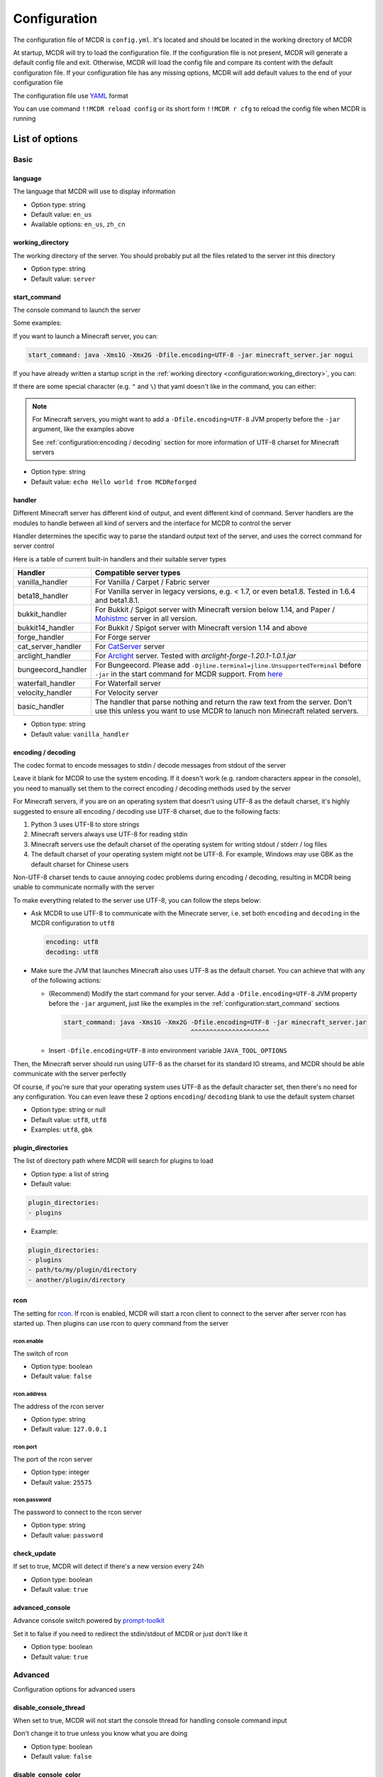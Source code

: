 
Configuration
=============

The configuration file of MCDR is ``config.yml``. It's located and should be located in the working directory of MCDR

At startup, MCDR will try to load the configuration file. If the configuration file is not present, MCDR will generate a default config file and exit. Otherwise, MCDR will load the config file and compare its content with the default configuration file. If your configuration file has any missing options, MCDR will add default values to the end of your configuration file

The configuration file use `YAML <https://en.wikipedia.org/wiki/YAML>`__ format

You can use command ``!!MCDR reload config`` or its short form ``!!MCDR r cfg`` to reload the config file when MCDR is running

.. seealso::

    :ref:`command:Hot reloads` command, for more detail about hot reloads

List of options
---------------

Basic
^^^^^

language
~~~~~~~~

The language that MCDR will use to display information


* Option type: string
* Default value: ``en_us``
* Available options: ``en_us``, ``zh_cn``

working_directory
~~~~~~~~~~~~~~~~~

The working directory of the server. You should probably put all the files related to the server int this directory


* Option type: string
* Default value: ``server``

start_command
~~~~~~~~~~~~~

The console command to launch the server

Some examples:

If you want to launch a Minecraft server, you can:

.. code-block:: yaml

    start_command: java -Xms1G -Xmx2G -Dfile.encoding=UTF-8 -jar minecraft_server.jar nogui

If you have already written a startup script in the :ref:`working directory <configuration:working_directory>`, you can:

.. tab:: Windows

    .. code-block:: yaml

        start_command: start.bat

.. tab:: Linux

    .. code-block:: yaml

        start_command: ./start.sh

If there are some special character (e.g. ``"`` and ``\``) that yaml doesn't like in the command, you can either:

.. tab:: Windows

    .. code-block:: yaml

        # use "" to wrap the command and escape " and \
        start_command: "\"C:\\Program Files\\Java\\jdk-17.0.3.1\\bin\\java.exe\" -Xms1G -Xmx2G -Dfile.encoding=UTF-8 -jar minecraft_server.jar"

        # use '' to wrap the command
        start_command: '"C:\Program Files\Java\jdk-17.0.3.1\bin\java.exe" -Xms1G -Xmx2G -Dfile.encoding=UTF-8 -jar minecraft_server.jar'

        # use multi-line string
        start_command: |-
          "C:\Program Files\Java\jdk-17.0.3.1\bin\java.exe" -Xms1G -Xmx2G -Dfile.encoding=UTF-8 -jar minecraft_server.jar

.. tab:: Linux

    .. code-block:: yaml

        # use "" to wrap the command and escape " and \
        start_command: "\"/path/to my/java\" -Xms1G -Xmx2G -Dfile.encoding=UTF-8 -jar minecraft_server.jar"

        # use '' to wrap the command
        start_command: '"/path/to my/java" -Xms1G -Xmx2G -Dfile.encoding=UTF-8 -jar minecraft_server.jar'

        # use multi-line string
        start_command: |-
          "/path/to my/java" -Xms1G -Xmx2G -Dfile.encoding=UTF-8 -jar minecraft_server.jar

.. note::

    For Minecraft servers, you might want to add a ``-Dfile.encoding=UTF-8`` JVM property before the ``-jar`` argument, like the examples above

    See :ref:`configuration:encoding / decoding` section for more information of UTF-8 charset for Minecraft servers

* Option type: string
* Default value: ``echo Hello world from MCDReforged``

handler
~~~~~~~

Different Minecraft server has different kind of output, and event different kind of command. Server handlers are the modules to handle between all kind of servers and the interface for MCDR to control the server

Handler determines the specific way to parse the standard output text of the server, and uses the correct command for server control

Here is a table of current built-in handlers and their suitable server types

.. list-table::
   :header-rows: 1

   * - Handler
     - Compatible server types
   * - vanilla_handler
     - For Vanilla / Carpet / Fabric server
   * - beta18_handler
     - For Vanilla server in legacy versions, e.g. < 1.7, or even beta1.8. Tested in 1.6.4 and beta1.8.1.
   * - bukkit_handler
     - For Bukkit / Spigot server with Minecraft version below 1.14, and Paper / `Mohistmc <https://mohistmc.com>`__ server in all version.
   * - bukkit14_handler
     - For Bukkit / Spigot server with Minecraft version 1.14 and above
   * - forge_handler
     - For Forge server
   * - cat_server_handler
     - For `CatServer <https://github.com/Luohuayu/CatServer>`__ server
   * - arclight_handler
     - For `Arclight <https://github.com/IzzelAliz/Arclight>`__ server. Tested with `arclight-forge-1.20.1-1.0.1.jar`
   * - bungeecord_handler
     - For Bungeecord. Please add ``-Djline.terminal=jline.UnsupportedTerminal`` before ``-jar`` in the start command for MCDR support. From `here <https://www.spigotmc.org/wiki/start-up-parameters/>`__
   * - waterfall_handler
     - For Waterfall server
   * - velocity_handler
     - For Velocity server
   * - basic_handler
     - The handler that parse nothing and return the raw text from the server. Don't use this unless you want to use MCDR to lanuch non Minecraft related servers.

* Option type: string
* Default value: ``vanilla_handler``

encoding / decoding
~~~~~~~~~~~~~~~~~~~

The codec format to encode messages to stdin / decode messages from stdout of the server

Leave it blank for MCDR to use the system encoding. If it doesn't work (e.g. random characters appear in the console),
you need to manually set them to the correct encoding / decoding methods used by the server

For Minecraft servers, if you are on an operating system that doesn't using UTF-8 as the default charset,
it's highly suggested to ensure all encoding / decoding use UTF-8 charset, due to the following facts:

1.  Python 3 uses UTF-8 to store strings
2.  Minecraft servers always use UTF-8 for reading stdin
3.  Minecraft servers use the default charset of the operating system for writing stdout / stderr / log files
4.  The default charset of your operating system might not be UTF-8.
    For example, Windows may use GBK as the default charset for Chinese users

.. mermaid::
    :alt: pipe
    :align: center

    sequenceDiagram
        participant MCDR
        participant pipe
        participant Minecraft
        MCDR->>pipe: send "hello" (encoding)
        pipe->>Minecraft: stdin (UTF-8)
        Minecraft-->>pipe: stdout/stderr (OS charset)
        pipe-->>MCDR: receive "world" (decoding)

Non-UTF-8 charset tends to cause annoying codec problems during encoding / decoding,
resulting in MCDR being unable to communicate normally with the server

To make everything related to the server use UTF-8, you can follow the steps below:

*   Ask MCDR to use UTF-8 to communicate with the Minecrate server,
    i.e. set both ``encoding`` and ``decoding`` in the MCDR configuration to ``utf8``

    .. code-block:: yaml

        encoding: utf8
        decoding: utf8

*   Make sure the JVM that launches Minecraft also uses UTF-8 as the default charset.
    You can achieve that with any of the following actions:

    *   (Recommend) Modify the start command for your server. Add a ``-Dfile.encoding=UTF-8`` JVM property before the ``-jar`` argument,
        just like the examples in the :ref:`configuration:start_command` sections

        .. code-block:: yaml

            start_command: java -Xms1G -Xmx2G -Dfile.encoding=UTF-8 -jar minecraft_server.jar
                                              ^^^^^^^^^^^^^^^^^^^^^

    *   Insert ``-Dfile.encoding=UTF-8`` into environment variable ``JAVA_TOOL_OPTIONS``

Then, the Minecraft server should run using UTF-8 as the charset for its standard IO streams,
and MCDR should be able communicate with the server perfectly

Of course, if you're sure that your operating system uses UTF-8 as the default character set,
then there's no need for any configuration. You can even leave these 2 options ``encoding``/ ``decoding`` blank to use the default system charset

* Option type: string or null
* Default value: ``utf8``, ``utf8``
* Examples: ``utf8``, ``gbk``

plugin_directories
~~~~~~~~~~~~~~~~~~

The list of directory path where MCDR will search for plugins to load

* Option type: a list of string
* Default value: 

.. code-block:: yaml

    plugin_directories:
    - plugins


* Example:

.. code-block:: yaml

    plugin_directories:
    - plugins
    - path/to/my/plugin/directory
    - another/plugin/directory

rcon
~~~~

The setting for `rcon <https://wiki.vg/RCON>`__. If rcon is enabled, MCDR will start a rcon client to connect to the server after server rcon has started up. Then plugins can use rcon to query command from the server

rcon.enable
"""""""""""

The switch of rcon


* Option type: boolean
* Default value: ``false``

rcon.address
""""""""""""

The address of the rcon server


* Option type: string
* Default value: ``127.0.0.1``

rcon.port
"""""""""

The port of the rcon server


* Option type: integer
* Default value: ``25575``

rcon.password
"""""""""""""

The password to connect to the rcon server


* Option type: string
* Default value: ``password``

check_update
~~~~~~~~~~~~

If set to true, MCDR will detect if there's a new version every 24h


* Option type: boolean
* Default value: ``true``

advanced_console
~~~~~~~~~~~~~~~~

Advance console switch powered by `prompt-toolkit <https://pypi.org/project/prompt-toolkit/>`__

Set it to false if you need to redirect the stdin/stdout of MCDR or just don't like it


* Option type: boolean
* Default value: ``true``

Advanced
^^^^^^^^

Configuration options for advanced users

disable_console_thread
~~~~~~~~~~~~~~~~~~~~~~

When set to true, MCDR will not start the console thread for handling console command input

Don't change it to true unless you know what you are doing


* Option type: boolean
* Default value: ``false``

disable_console_color
~~~~~~~~~~~~~~~~~~~~~

When set to true, MCDR will removed all console font formatter codes in before any message gets printed onto the console


* Option type: boolean
* Default value: ``false``

custom_handlers
~~~~~~~~~~~~~~~

A list of custom :doc:`/customize/handler` classes. The classed need to be subclasses of :class:`~mcdreforged.handler.abstract_server_handler.AbstractServerHandler`

Then you can use the name of your handler in the :ref:`configuration:handler` option above to use your handler

The name of a handler is defined in the :meth:`~mcdreforged.handler.abstract_server_handler.AbstractServerHandler.get_name` method


* Option type: a list of string, or null
* Default value: 

.. code-block:: yaml

    custom_handlers:


* Example:

.. code-block:: yaml

    custom_handlers:
    - handlers.my_handler.MyHandler

In this example the custom handler package path is ``handlers.my_handler`` and the class is name ``MyHandler``

custom_info_reactors
~~~~~~~~~~~~~~~~~~~~

A list of custom :doc:`/customize/reactor` classes to handle the info instance. The classed need to be subclasses of :class:`~mcdreforged.info_reactor.abstract_info_reactor.AbstractInfoReactor`

All custom info reactors will be registered to the reactor list to process information from the server


* Option type: a list of string, or null
* Default value: 

.. code-block:: yaml

    custom_info_reactors:


* Example:

.. code-block:: yaml

    custom_info_reactors:
    - my.customize.reactor.MyInfoReactor

In this example the custom reactor package path is ``my.custom.reactor`` and the class name is ``MyInfoReactor``

.. _config-watchdog_threshold:

watchdog_threshold
~~~~~~~~~~~~~~~~~~

The required time interval in second for :doc:`/plugin_dev/watchdog` to consider the task executor thread is not responding. Set it to 0 to disable :doc:`/plugin_dev/watchdog`

* Option type: int or float
* Default value:

.. code-block:: yaml

    watchdog_threshold: 10

handler_detection
~~~~~~~~~~~~~~~~~~

By default, MCDR will start a handler detection on MCDR startup for a while,
to detect possible configuration mistake of the :ref:`configuration:handler` option

Set it to false to disable the handler detection for a few less performance loss after MCDR startup, mostly for profiling MCDR

* Option type: boolean
* Default value:

.. code-block:: yaml

    handler_detection: true

debug
~~~~~

Debug logging switches. Set ``all`` to true to enable all debug logging, or set the specific option to enable specific debug logging


* Default value: 

.. code-block:: yaml

    debug:
      all: false
      mcdr: false
      handler: false
      reactor: false
      plugin: false
      permission: false
      command: false
